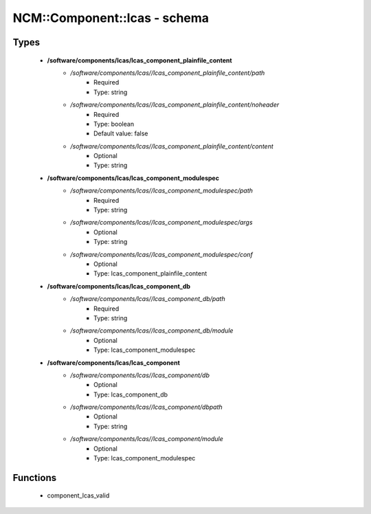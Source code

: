 ###############################
NCM\::Component\::lcas - schema
###############################

Types
-----

 - **/software/components/lcas/lcas_component_plainfile_content**
    - */software/components/lcas//lcas_component_plainfile_content/path*
        - Required
        - Type: string
    - */software/components/lcas//lcas_component_plainfile_content/noheader*
        - Required
        - Type: boolean
        - Default value: false
    - */software/components/lcas//lcas_component_plainfile_content/content*
        - Optional
        - Type: string
 - **/software/components/lcas/lcas_component_modulespec**
    - */software/components/lcas//lcas_component_modulespec/path*
        - Required
        - Type: string
    - */software/components/lcas//lcas_component_modulespec/args*
        - Optional
        - Type: string
    - */software/components/lcas//lcas_component_modulespec/conf*
        - Optional
        - Type: lcas_component_plainfile_content
 - **/software/components/lcas/lcas_component_db**
    - */software/components/lcas//lcas_component_db/path*
        - Required
        - Type: string
    - */software/components/lcas//lcas_component_db/module*
        - Optional
        - Type: lcas_component_modulespec
 - **/software/components/lcas/lcas_component**
    - */software/components/lcas//lcas_component/db*
        - Optional
        - Type: lcas_component_db
    - */software/components/lcas//lcas_component/dbpath*
        - Optional
        - Type: string
    - */software/components/lcas//lcas_component/module*
        - Optional
        - Type: lcas_component_modulespec

Functions
---------

 - component_lcas_valid
